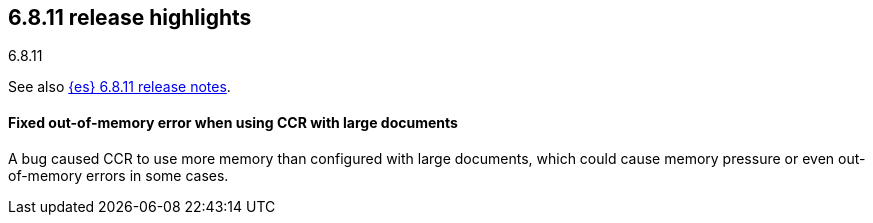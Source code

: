 [[release-highlights-6.8.11]]
== 6.8.11 release highlights
++++
<titleabbrev>6.8.11</titleabbrev>
++++

See also <<release-notes-6.8.11,{es} 6.8.11 release notes>>.

[float]
==== Fixed out-of-memory error when using CCR with large documents

A bug caused CCR to use more memory than configured with large documents, which
could cause memory pressure or even out-of-memory errors in some cases.
